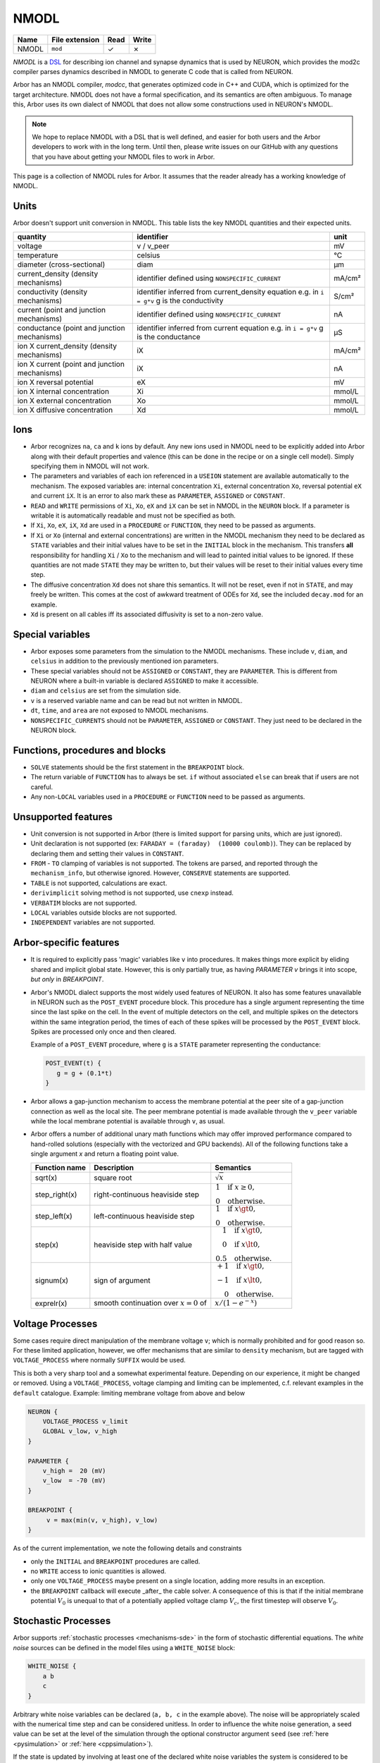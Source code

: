 .. _formatnmodl:

NMODL
=====

.. csv-table::
   :header: "Name", "File extension", "Read", "Write"

   "NMODL", "``mod``", "✓", "✗"

*NMODL* is a `DSL <https://www.neuron.yale.edu/neuron/static/py_doc/modelspec/programmatic/mechanisms/nmodl.html>`_
for describing ion channel and synapse dynamics that is used by NEURON,
which provides the mod2c compiler parses dynamics described in NMODL to
generate C code that is called from NEURON.

Arbor has an NMODL compiler, *modcc*, that generates
optimized code in C++ and CUDA, which is optimized for
the target architecture. NMODL does not have a formal specification,
and its semantics are often
ambiguous. To manage this, Arbor uses its own dialect of NMODL that
does not allow some constructions used in NEURON's NMODL.

.. note::
    We hope to replace NMODL with a DSL that is well defined, and easier
    for both users and the Arbor developers to work with in the long term.
    Until then, please write issues on our GitHub with any questions
    that you have about getting your NMODL files to work in Arbor.

This page is a collection of NMODL rules for Arbor. It assumes that the reader
already has a working knowledge of NMODL.

Units
-----

Arbor doesn't support unit conversion in NMODL. This table lists the key NMODL
quantities and their expected units.

===============================================  ===================================================  ==========
quantity                                         identifier                                           unit
===============================================  ===================================================  ==========
voltage                                          v / v_peer                                           mV
temperature                                      celsius                                              °C
diameter (cross-sectional)                       diam                                                 µm

current_density (density mechanisms)             identifier defined using ``NONSPECIFIC_CURRENT``     mA/cm²
conductivity (density mechanisms)                identifier inferred from current_density equation    S/cm²
                                                 e.g. in ``i = g*v`` g is the conductivity
current (point and junction mechanisms)          identifier defined using ``NONSPECIFIC_CURRENT``     nA
conductance (point and junction mechanisms)      identifier inferred from current equation            µS
                                                 e.g. in ``i = g*v`` g is the conductance
ion X current_density (density mechanisms)       iX                                                   mA/cm²

ion X current (point and junction mechanisms)    iX                                                   nA

ion X reversal potential                         eX                                                   mV
ion X internal concentration                     Xi                                                   mmol/L
ion X external concentration                     Xo                                                   mmol/L
ion X diffusive concentration                    Xd                                                   mmol/L
===============================================  ===================================================  ==========

Ions
-----

* Arbor recognizes ``na``, ``ca`` and ``k`` ions by default. Any new ions
  used in NMODL need to be explicitly added into Arbor along with their default
  properties and valence (this can be done in the recipe or on a single cell model).
  Simply specifying them in NMODL will not work.
* The parameters and variables of each ion referenced in a ``USEION`` statement
  are available automatically to the mechanism. The exposed variables are:
  internal concentration ``Xi``, external concentration ``Xo``, reversal potential
  ``eX`` and current ``iX``. It is an error to also mark these as
  ``PARAMETER``, ``ASSIGNED`` or ``CONSTANT``.
* ``READ`` and ``WRITE`` permissions of ``Xi``, ``Xo``, ``eX`` and ``iX`` can be set
  in NMODL in the ``NEURON`` block. If a parameter is writable it is automatically
  readable and must not be specified as both.
* If ``Xi``, ``Xo``, ``eX``, ``iX``, ``Xd`` are used in a ``PROCEDURE`` or ``FUNCTION``,
  they need to be passed as arguments.
* If ``Xi`` or ``Xo`` (internal and external concentrations) are written in the
  NMODL mechanism they need to be declared as ``STATE`` variables and their
  initial values have to be set in the ``INITIAL`` block in the mechanism. This
  transfers **all** responsibility for handling ``Xi`` / ``Xo`` to the mechanism
  and will lead to painted initial values to be ignored. If these quantities are
  not made ``STATE`` they may be written to, but their values will be reset to
  their initial values every time step.
* The diffusive concentration ``Xd`` does not share this semantics. It will not
  be reset, even if not in ``STATE``, and may freely be written. This comes at the
  cost of awkward treatment of ODEs for ``Xd``, see the included ``decay.mod`` for
  an example.
* ``Xd`` is present on all cables iff its associated diffusivity is set to a
  non-zero value.

Special variables
-----------------

* Arbor exposes some parameters from the simulation to the NMODL mechanisms.
  These include ``v``, ``diam``, and ``celsius`` in addition to the previously
  mentioned ion parameters.
* These special variables should not be ``ASSIGNED`` or ``CONSTANT``, they are
  ``PARAMETER``. This is different from NEURON where a built-in variable is
  declared ``ASSIGNED`` to make it accessible.
* ``diam`` and ``celsius`` are set from the simulation side.
* ``v`` is a reserved variable name and can be read but not written in NMODL.
* ``dt``, ``time``, and ``area`` are not exposed to NMODL mechanisms.
* ``NONSPECIFIC_CURRENTS`` should not be ``PARAMETER``, ``ASSIGNED`` or ``CONSTANT``.
  They just need to be declared in the NEURON block.

Functions, procedures and blocks
--------------------------------

* ``SOLVE`` statements should be the first statement in the ``BREAKPOINT`` block.
* The return variable of ``FUNCTION`` has to always be set. ``if`` without associated
  ``else`` can break that if users are not careful.
* Any non-``LOCAL`` variables used in a ``PROCEDURE`` or ``FUNCTION`` need to be passed
  as arguments.

Unsupported features
--------------------

* Unit conversion is not supported in Arbor (there is limited support for parsing
  units, which are just ignored).
* Unit declaration is not supported (ex: ``FARADAY = (faraday)  (10000 coulomb)``).
  They can be replaced by declaring them and setting their values in ``CONSTANT``.
* ``FROM`` - ``TO`` clamping of variables is not supported. The tokens are
  parsed, and reported through the ``mechanism_info``, but otherwise ignored.
  However, ``CONSERVE`` statements are supported.
* ``TABLE`` is not supported, calculations are exact.
* ``derivimplicit`` solving method is not supported, use ``cnexp`` instead.
* ``VERBATIM`` blocks are not supported.
* ``LOCAL`` variables outside blocks are not supported.
* ``INDEPENDENT`` variables are not supported.

.. _arbornmodl:

Arbor-specific features
-----------------------

* It is required to explicitly pass 'magic' variables like ``v`` into procedures.
  It makes things more explicit by eliding shared and implicit global state. However, 
  this is only partially true, as having `PARAMETER v` brings it into scope, *but only* 
  in `BREAKPOINT`.
* Arbor's NMODL dialect supports the most widely used features of NEURON. It also
  has some features unavailable in NEURON such as the ``POST_EVENT`` procedure block.
  This procedure has a single argument representing the time since the last spike on
  the cell. In the event of multiple detectors on the cell, and multiple spikes on the
  detectors within the same integration period, the times of each of these spikes will
  be processed by the ``POST_EVENT`` block. Spikes are processed only once and then
  cleared.

  Example of a ``POST_EVENT`` procedure, where ``g`` is a ``STATE`` parameter representing
  the conductance:

  .. code::

    POST_EVENT(t) {
       g = g + (0.1*t)
    }

* Arbor allows a gap-junction mechanism to access the membrane potential at the peer site
  of a gap-junction connection as well as the local site. The peer membrane potential is
  made available through the ``v_peer`` variable while the local membrane potential
  is available through ``v``, as usual.
* Arbor offers a number of additional unary math functions which may offer improved performance
  compared to hand-rolled solutions (especially with the vectorized and GPU backends).
  All of the following functions take a single argument `x` and return a
  floating point value.

  ==================  ========================================  =========
  Function name       Description                               Semantics
  ==================  ========================================  =========
  sqrt(x)             square root                               :math:`\sqrt{x}`
  step_right(x)       right-continuous heaviside step           :math:`\begin{align*} 1 & ~~ \text{if} ~x \geq 0, \\ 0 & ~~ \text{otherwise}. \end{align*}`
  step_left(x)        left-continuous heaviside step            :math:`\begin{align*} 1 & ~~ \text{if} ~x \gt 0, \\ 0 & ~~ \text{otherwise}. \end{align*}`
  step(x)             heaviside step with half value            :math:`\begin{align*} 1 & ~~ \text{if} ~x \gt 0, \\ 0 & ~~ \text{if} ~x \lt 0, \\ 0.5 & ~~ \text{otherwise}. \end{align*}`
  signum(x)           sign of argument                          :math:`\begin{align*} +1 & ~~ \text{if} ~x \gt 0, \\ -1 & ~~ \text{if} ~x \lt 0, \\ 0 & ~~ \text{otherwise}. \end{align*}`
  exprelr(x)          smooth continuation over :math:`x=0` of   :math:`x/(1 - e^{-x})`
  ==================  ========================================  =========
  
Voltage Processes
-----------------

Some cases require direct manipulation of the membrane voltage ``v``; which is
normally prohibited and for good reason so. For these limited application,
however, we offer mechanisms that are similar to ``density`` mechanism, but are
tagged with ``VOLTAGE_PROCESS`` where normally ``SUFFIX`` would be used.

This is both a very sharp tool and a somewhat experimental feature. Depending on
our experience, it might be changed or removed. Using a ``VOLTAGE_PROCESS``,
voltage clamping and limiting can be implemented, c.f. relevant examples in the
``default`` catalogue. Example: limiting membrane voltage from above and below

.. code:: none

    NEURON {
        VOLTAGE_PROCESS v_limit
        GLOBAL v_low, v_high
    }

    PARAMETER {
        v_high =  20 (mV)
        v_low  = -70 (mV)
    }

    BREAKPOINT {
         v = max(min(v, v_high), v_low)
    }

As of the current implementation, we note the following details and constraints

* only the ``INITIAL`` and ``BREAKPOINT`` procedures are called.
* no ``WRITE`` access to ionic quantities is allowed.
* only one ``VOLTAGE_PROCESS`` maybe present on a single location, adding more
  results in an exception.
* the ``BREAKPOINT`` callback will execute _after_ the cable solver. A
  consequence of this is that if the initial membrane potential :math:`V_0` is
  unequal to that of a potentially applied voltage clamp :math:`V_c`, the first
  timestep will observe :math:`V_0`.

.. _format-sde:

Stochastic Processes
--------------------

Arbor supports :ref:`stochastic processes <mechanisms-sde>` in the form of stochastic differential
equations. The *white noise* sources can be defined in the model files using a ``WHITE_NOISE`` block:

.. code:: none

   WHITE_NOISE {
       a b 
       c
   }

Arbitrary white noise variables can be declared (``a, b, c`` in the example above). The
noise will be appropriately scaled with the numerical time step and can be considered unitless. In
order to influence the white noise generation, a seed value can be set at the level of the
simulation through the optional constructor argument ``seed``
(see :ref:`here <pysimulation>` or :ref:`here <cppsimulation>`).

If the state is updated by involving at least one of the declared white noise variables
the system is considered to be stochastic:

.. code:: none

   DERIVATIVE state {
       s' = f + g*a
   }

The solver method must then accordingly set to ``stochastic``:

.. code:: none

   BREAKPOINT {
       SOLVE state METHOD stochastic
   }

Nernst
------
Many mechanisms make use of the reversal potential of an ion (``eX`` for ion ``X``).
A popular equation for determining the reversal potential during the simulation is
the `Nernst equation <https://en.wikipedia.org/wiki/Nernst_equation>`_.
Both Arbor and NEURON make use of ``nernst``. Arbor implements it as a mechanism and
NEURON implements it as a built-in method. However, the conditions for using the
``nernst`` equation to change the reversal potential of an ion differ between the
two simulators.

1. In Arbor, the reversal potential of an ion remains equal to its initial value (which
has to be set by the user) over the entire course of the simulation, unless another
mechanism which alters that reversal potential (such as ``nernst``) is explicitly selected
for the entire cell. (see :ref:`cppcablecell-revpot` for details).

.. NOTE:
  This means that a user cannot indicate to use ``nernst`` to calculate the reversal
  potential on some regions of the cell, while other regions of the cell have a constant
  reversal potential. It's either applied on the entire cell or not at all. This differs
  from NEURON's policy.

2. In NEURON, there is a rule which is evaluated (under the hood) per section of a given
cell to determine whether or not the reversal potential of an ion remains constant or is
calculated using ``nernst``. The rule is documented
`here <https://neuron.yale.edu/neuron/static/new_doc/modelspec/programmatic/ions.html>`_
and can be summarized as follows:

  Examining all mechansims on a given section, if the internal or external concentration of
  an ion is **written**, and its reversal potential is **read but not written**, then the
  nernst equation is used **continuously** during the simulation to update the reversal
  potential of the ion.
  And if the internal or external concentration of an ion is **read**, and its reversal
  potential is **read but not written**, then the nernst equation is used **once** at the
  beginning of the simulation to caluclate the reversal potential of the ion, and then
  remains constant.
  Otherwise, the reversal potential is set by the user and remains constant.

One of the main consequences of this difference in behavior is that in Arbor, a mechanism
modifying the reversal potential (for example ``nernst``) can only be applied (for a given ion)
at a global level on a given cell. While in Neuron, different mechanisms can be used for
calculating the reversal potential of an ion on different parts of the morphology.
This is due to the different methods Arbor and NEURON use for discretising the morphology.
(A ``region`` in Arbor may include part of a CV, where as in NEURON, a ``section`` can only
contain full ``segments``).

Modelers are encouraged to verify the expected behavior of the reversal potentials of ions
as it can lead to vastly different model behavior.

Tips for Faster NMODL
---------------------

.. Note::
  If you are looking for help with NMODL in the context of NEURON this guide might not help.

NMODL is a language without formal specification and many unexpected
characteristics (many of which are not supported in Arbor), which results in
existing NMODL files being treated as difficult to understand and best left
as-is. This in turn leads to sub-optimal performance, especially since
mechanisms take up a large amount of the simulations' runtime budget. With some
understanding of the subject matter, however, it is quite straightforward to
obtain clean and performant NMODL files. We regularly have seen speed-ups
factors of roughly three from optimising NMODL.

First, let us discuss how NMODL becomes part of an Arbor simulation. NMODL
mechanisms are given in ``.mod`` files, whose layout and syntax has been
discussed above. These are compiled by ``modcc`` into a series of callbacks as
specified by the :ref:`mechanism_abi`. These operate on data held in Arbor's
internal storage. But, ``modcc`` does not generate machine code, it goes through
C++ (and/or CUDA) as an intermediary which is processed by a standard C++
compiler like GCC (or nvcc) to produce either a shared object (for external
catalogues) and code directly linked into Arbor (the built-in catalogues).

Now, we turn to a series of tips we found helpful in producing fast NMODL
mechanisms. In terms of performance of variable declaration, the hierarchy is
from slowest to fastest:

1. ``RANGE ASSIGNED`` -- mutable array
2. ``RANGE PARAMETER`` -- configurable array
3. ``ASSIGNED`` -- mutable
4. ``PARAMETER`` -- configurable
5. ``CONSTANT`` -- inlined constant


``RANGE``
~~~~~~~~~

Parameters and ``ASSIGNED`` variables marked as ``RANGE`` will be stored as an
array with one entry per CV in Arbor. Reading and writing these incurs a memory
access and thus affects cache and memory utilisation metrics. It is often more
efficient to use ``LOCAL`` variables instead, even if that means foregoing the
ability to re-use a computed value. Compute is so much faster than memory on
modern hardware that re-use at the expense of memory accesses is seldom
profitable, except for the most complex terms. ``LOCAL`` variables become just
that in the generated code: a local variable that is likely residing in a
register and used only as long as needed.

``PROCEDURE``
~~~~~~~~~~~~~

Prefer ``FUNCTION`` over ``PROCEDURE``. The latter *require* ``ASSIGNED RANGE``
variables to return values and thus stress the memory system, which, as noted
above, is not most efficient on current hardware. Also, they may not be inlined,
as opposed to a ``FUNCTION``.

``PARAMETER``
~~~~~~~~~~~~~

``PARAMETER`` should only be used for values that must be set by the simulator.
All fixed values should be ``CONSTANT`` instead. These will be inlined by
``modcc`` and propagated through the computations which can uncover more
optimisation potential.

Sharing Expressions Between ``INITIAL`` and ``BREAKPOINT`` or ``DERIVATIVE``
~~~~~~~~~~~~~~~~~~~~~~~~~~~~~~~~~~~~~~~~~~~~~~~~~~~~~~~~~~~~~~~~~~~~~~~~~~~~

This is often done using a ``PROCEDURE``, which we now know is inefficient. On top,
this ``PROCEDURE`` will likely compute more outputs than strictly needed to
accomodate both blocks. DRY code is a good idea nevertheless, so use a series of
``FUNCTION`` instead to compute common expressions.

This leads naturally to a common optimisation in H-H style ion channels. If you
heeded the advice above, you will likely see this patter emerge:

.. code::

   na   = n_alpha()
   nb   = n_beta()
   ntau = 1/(na + nb)
   ninf = na*ntau

   n' = (ninf - n)/ntau

Written out in this explicit way it becomes obvious that this can be expressed
compactly as

.. code::

   na   = n_alpha()
   nb   = n_beta()
   nrho = na + nb

   n' = na - n*nrho

The latter code is faster, but neither ``modcc`` nor the external C++ compiler
will perform this optimisation [#]_. This is less easy to
see when partially hidden in a ``PROCEDURE``.

.. [#] GCC/Clang *might* attempt it if asked to relax floating point accuracy
       with ``-ffast-math`` or ``-Ofast``. However, Arbor refrains from using
       this option when compiling mechanism code.

Complex Expressions in Current Computation
~~~~~~~~~~~~~~~~~~~~~~~~~~~~~~~~~~~~~~~~~~

``modcc``, Arbor's NMODL compiler, applies symbolic differentiation to the
current expression to find the conductance as ``g = d I/d U`` which are then
used to compute the voltage update. ``g`` is thus computed multiple times every
timestep and if the corresponding expression is inefficient, it will cost more
time than needed. The differentiation implementation quite naive and will not
optimise the resulting expressions. This is an internal detail of Arbor and
might change in the future, but for now this particular optimisation can help to
produce better performing code. Here is an example

.. code::

  : BAD, will compute m^4 * h every step
  i = m^4 * h * (v - e)

  : GOOD, will just use a constant value of g
  LOCAL g
  g = m^4 * h
  i = g * (v - e)

Note that we do not lose accuracy here, since Arbor does not support
higher-order ODEs and thus will treat ``g`` as a constant across
a single timestep even if ``g`` actually depends on ``v``.

Using Memory versus Computation
~~~~~~~~~~~~~~~~~~~~~~~~~~~~~~~

Commonly ion channels need to correct for temperature differences, which yields
a term similar to

.. code::

   q = 3^(0.1*celsius - 0.63)

Here, we find that the cost of the exponential when computing ``q`` in the
``DERIVATIVE`` block is high enough to make pre-computing ``q`` in ``INITIAL``
and loading the value later an optimisation. Shown below is a simplified version
of this pattern from ``hh.mod`` in the Arbor sources

.. code::

   NEURON {
     ...
     RANGE ..., q
   }

   ASSIGNED { q }

   PARAMETER {
       ...
       celsius (degC)
   }

   STATE { ... }

   BREAKPOINT {
       SOLVE dS METHOD cnexp
       ...
   }

   INITIAL {
      q = 3^(0.1*celsius - 0.63)
      ...
   }

   DERIVATIVE states {
      ... : uses q
   }

Specialised Functions
~~~~~~~~~~~~~~~~~~~~~

Some extra cost can be saved by choosing Arbor-specific optimized math functions instead of
hand-rolled versions. Please consult the table in :ref:`this section <arbornmodl>`.
A common pattern is the use of a guarded exponential of the form

.. code::

   if (x != 0) {
     r = a*x/(exp(-x) - 1)
   } else {
     r = a
   }

However, it can be written in Arbor's NMODL dialect as

.. code::

   exprelr(x)

which is more efficient and has the same guarantees. NMODL files originating
from NEURON often use this or related functions, e.g. ``vtrap(x, y) =
y*exprelr(x/y)``.

Small Tips and Micro-Optimisations
~~~~~~~~~~~~~~~~~~~~~~~~~~~~~~~~~~

- Divisions cost a bit more than multiplications and additions.
- ``m * m`` is more efficient than ``m^2``. This holds for higher powers as well
  and if you want to squeeze out the utmost of performance use
  exponentiation-by-squaring. (Although GCC does this for you. Most of the
  time.)
